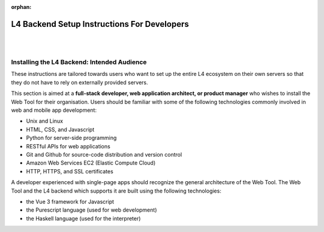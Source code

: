 :orphan:

############################################
L4 Backend Setup Instructions For Developers
############################################
|
|

.. grid:: 3

    .. grid-item-card:: Conceptual Explanation of the Backend
        :link: developers-explanations
        :link-type: doc

        In-depth conceptual explanation of how the L4 backend works.

    .. grid-item-card:: 1. Webtool Setup Instructions
        :link: developers-installation-webtool
        :link-type: doc

        Setup the web app on your server.

    .. grid-item-card:: 2. Google Sheets Setup Instructions
        :link: developers-installation-googlesheets
        :link-type: doc

        Setup the L4 Google Sheets for your own use.

.. grid:: 2

    .. grid-item-card:: 3. Compiling an Edited L4 Spreadsheet
        :link: developers-installation-L4spreadsheet
        :link-type: doc

        Compile a new version of the web app after editing the L4 spreadsheet.

    .. grid-item-card:: 4. Security Considerations
        :link: developers-security
        :link-type: doc

        Be aware of security issues for L4.

============================================
Installing the L4 Backend: Intended Audience
============================================

These instructions are tailored towards users who want to set up the entire L4 ecosystem on their own servers so that they do not have to rely on externally provided servers.

This section is aimed at a **full-stack developer, web application architect, or product manager** who wishes to install the Web Tool for their organisation. Users should be familiar with some of the following technologies commonly involved in web and mobile app development:

- Unix and Linux
- HTML, CSS, and Javascript
- Python for server-side programming
- RESTful APIs for web applications
- Git and Github for source-code distribution and version control
- Amazon Web Services EC2 (Elastic Compute Cloud)
- HTTP, HTTPS, and SSL certificates

A developer experienced with single-page apps should recognize the general architecture of the Web Tool. The Web Tool and the L4 backend which supports it are built using the following technologies:

- the Vue 3 framework for Javascript
- the Purescript language (used for web development)
- the Haskell language (used for the interpreter)
